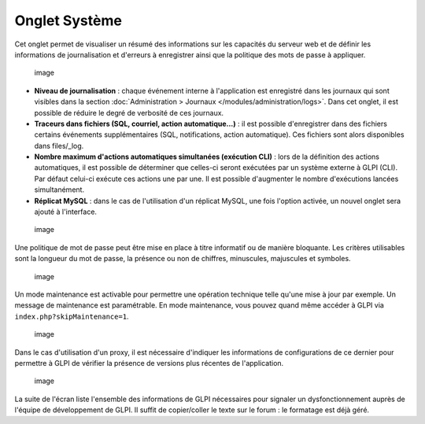 Onglet Système
==============

Cet onglet permet de visualiser un résumé des informations sur les capacités du serveur web et de définir les informations de journalisation et d'erreurs à enregistrer ainsi que la politique des mots de passe à appliquer.

.. figure:: /modules/configuration/images/systemConfig.png
   :alt: image

   image

* **Niveau de journalisation** : chaque événement interne à l'application est enregistré dans les journaux qui sont visibles dans la section :doc:`Administration > Journaux </modules/administration/logs>`. Dans cet onglet, il est possible de réduire le degré de verbosité de ces journaux.

* **Traceurs dans fichiers (SQL, courriel, action automatique...)** : il est possible d'enregistrer dans des fichiers certains événements supplémentaires (SQL, notifications, action automatique). Ces fichiers sont alors disponibles dans files/\_log.

* **Nombre maximum d'actions automatiques simultanées (exécution CLI)** : lors de la définition des actions automatiques, il est possible de déterminer que celles-ci seront exécutées par un système externe à GLPI (CLI). Par défaut celui-ci exécute ces actions une par une. Il est possible d'augmenter le nombre d'exécutions lancées simultanément.

* **Réplicat MySQL** : dans le cas de l'utilisation d'un réplicat MySQL, une fois l'option activée, un nouvel onglet sera ajouté à l'interface.

.. figure:: /modules/configuration/images/systemMdp.png
   :alt: image

   image

Une politique de mot de passe peut être mise en place à titre informatif ou de manière bloquante. Les critères utilisables sont la longueur du mot de passe, la présence ou non de chiffres, minuscules, majuscules et symboles.

.. figure:: /modules/configuration/images/systemMaintenance.png
   :alt: image

   image

Un mode maintenance est activable pour permettre une opération technique telle qu'une mise à jour par exemple. Un message de maintenance est paramétrable. En mode maintenance, vous pouvez quand même accéder à GLPI via ``index.php?skipMaintenance=1``.

.. figure:: /modules/configuration/images/systemProxy.png
   :alt: image

   image

Dans le cas d'utilisation d'un proxy, il est nécessaire d'indiquer les informations de configurations de ce dernier pour permettre à GLPI de vérifier la présence de versions plus récentes de l'application.

.. figure:: /modules/configuration/images/systemInfo.png
   :alt: image

   image

La suite de l'écran liste l'ensemble des informations de GLPI nécessaires pour signaler un dysfonctionnement auprès de l'équipe de développement de GLPI. Il suffit de copier/coller le texte sur le forum : le formatage est déjà géré.


